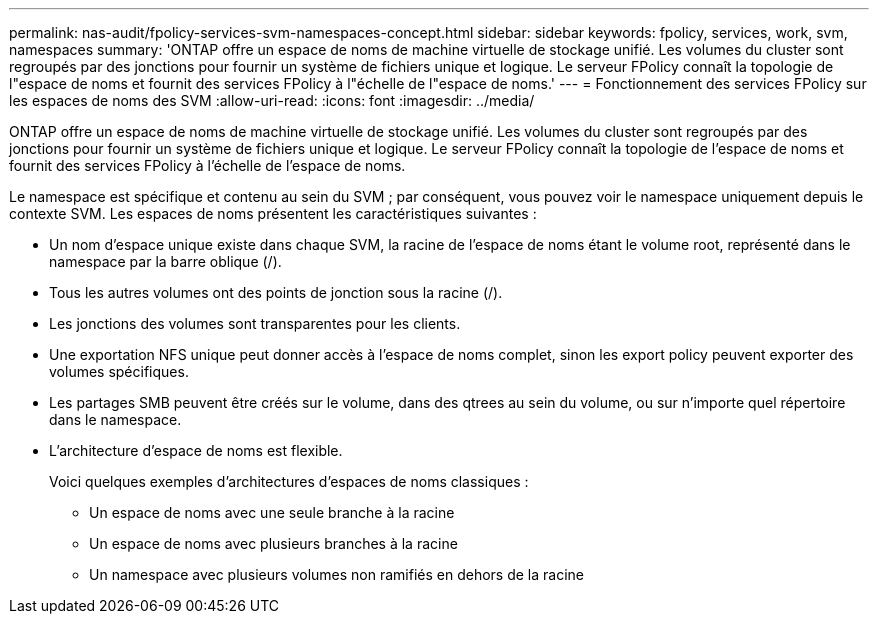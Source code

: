 ---
permalink: nas-audit/fpolicy-services-svm-namespaces-concept.html 
sidebar: sidebar 
keywords: fpolicy, services, work, svm, namespaces 
summary: 'ONTAP offre un espace de noms de machine virtuelle de stockage unifié. Les volumes du cluster sont regroupés par des jonctions pour fournir un système de fichiers unique et logique. Le serveur FPolicy connaît la topologie de l"espace de noms et fournit des services FPolicy à l"échelle de l"espace de noms.' 
---
= Fonctionnement des services FPolicy sur les espaces de noms des SVM
:allow-uri-read: 
:icons: font
:imagesdir: ../media/


[role="lead"]
ONTAP offre un espace de noms de machine virtuelle de stockage unifié. Les volumes du cluster sont regroupés par des jonctions pour fournir un système de fichiers unique et logique. Le serveur FPolicy connaît la topologie de l'espace de noms et fournit des services FPolicy à l'échelle de l'espace de noms.

Le namespace est spécifique et contenu au sein du SVM ; par conséquent, vous pouvez voir le namespace uniquement depuis le contexte SVM. Les espaces de noms présentent les caractéristiques suivantes :

* Un nom d'espace unique existe dans chaque SVM, la racine de l'espace de noms étant le volume root, représenté dans le namespace par la barre oblique (/).
* Tous les autres volumes ont des points de jonction sous la racine (/).
* Les jonctions des volumes sont transparentes pour les clients.
* Une exportation NFS unique peut donner accès à l'espace de noms complet, sinon les export policy peuvent exporter des volumes spécifiques.
* Les partages SMB peuvent être créés sur le volume, dans des qtrees au sein du volume, ou sur n'importe quel répertoire dans le namespace.
* L'architecture d'espace de noms est flexible.
+
Voici quelques exemples d'architectures d'espaces de noms classiques :

+
** Un espace de noms avec une seule branche à la racine
** Un espace de noms avec plusieurs branches à la racine
** Un namespace avec plusieurs volumes non ramifiés en dehors de la racine



